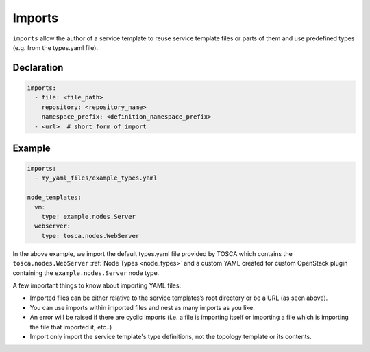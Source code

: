.. _tosca_imports:

Imports
=======

``imports`` allow the author of a service template to reuse service template files or
parts of them and use predefined types (e.g. from the types.yaml file).

Declaration
+++++++++++



.. code:: yaml

 imports:
   - file: <file_path>
     repository: <repository_name>
     namespace_prefix: <definition_namespace_prefix>
   - <url>  # short form of import
  
Example
++++++++

.. code:: yaml

 imports:
   - my_yaml_files/example_types.yaml

 node_templates:
   vm:
     type: example.nodes.Server
   webserver:
     type: tosca.nodes.WebServer

In the above example, we import the default types.yaml file provided by
TOSCA which contains the ``tosca.nodes.WebServer`` :ref:`Node Types <node_types>` and a custom YAML created
for custom OpenStack plugin containing the
``example.nodes.Server`` node type.

A few important things to know about importing YAML files:

* Imported files can be either relative to the service templates’s root directory or be a URL (as seen above).
* You can use imports within imported files and nest as many imports as you like.
* An error will be raised if there are cyclic imports (i.e. a file is importing itself or importing a file which is importing the file that imported it, etc..)
* Import only import the service template's type definitions, not the topology template or its contents. 

.. seealso:: For more information, refer to :tosca_spec2:`TOSCA Import Section <_Toc50125256>`

